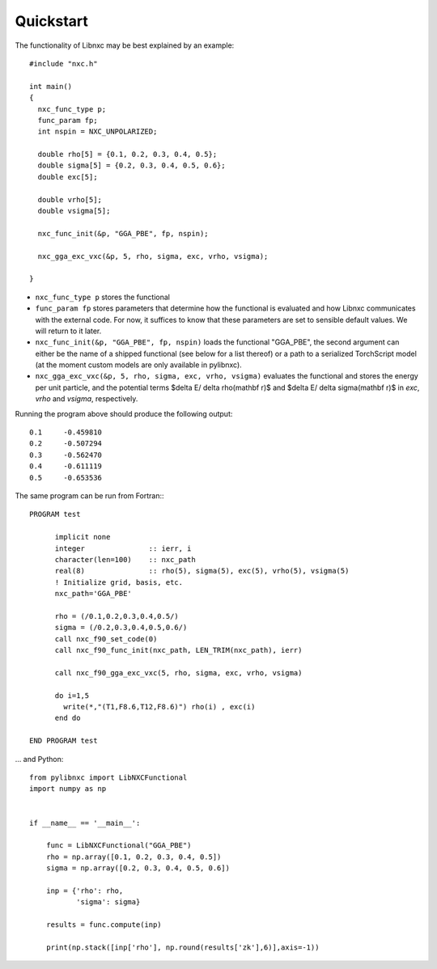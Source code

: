 Quickstart
=======================
The functionality of Libnxc may be best explained by an example::

  #include "nxc.h"

  int main()
  {
    nxc_func_type p;
    func_param fp;
    int nspin = NXC_UNPOLARIZED;

    double rho[5] = {0.1, 0.2, 0.3, 0.4, 0.5};
    double sigma[5] = {0.2, 0.3, 0.4, 0.5, 0.6};
    double exc[5];

    double vrho[5];
    double vsigma[5];

    nxc_func_init(&p, "GGA_PBE", fp, nspin);

    nxc_gga_exc_vxc(&p, 5, rho, sigma, exc, vrho, vsigma);

  }

- ``nxc_func_type p`` stores the functional
- ``func_param fp`` stores parameters that determine how the functional is evaluated and how Libnxc communicates with the external code. For now, it suffices to know that these parameters are set to sensible default values. We will return to it later.
- ``nxc_func_init(&p, "GGA_PBE", fp, nspin)`` loads the functional "GGA_PBE", the second argument can either be the name of a shipped functional (see below for a list thereof) or a path to a serialized TorchScript model (at the moment custom models are only available in pylibnxc).
- ``nxc_gga_exc_vxc(&p, 5, rho, sigma, exc, vrho, vsigma)`` evaluates the functional and stores the energy per unit particle, and the potential terms $\delta E/ \delta \rho(\mathbf r)$ and $\delta E/ \delta \sigma(\mathbf r)$ in `exc`, `vrho` and `vsigma`, respectively.



Running the program above should produce the following output::

  0.1     -0.459810
  0.2     -0.507294
  0.3     -0.562470
  0.4     -0.611119
  0.5     -0.653536


The same program can be run from Fortran:::


    PROGRAM test

          implicit none
          integer               :: ierr, i
          character(len=100)    :: nxc_path
          real(8)               :: rho(5), sigma(5), exc(5), vrho(5), vsigma(5)
          ! Initialize grid, basis, etc.
          nxc_path='GGA_PBE'

          rho = (/0.1,0.2,0.3,0.4,0.5/)
          sigma = (/0.2,0.3,0.4,0.5,0.6/)
          call nxc_f90_set_code(0)
          call nxc_f90_func_init(nxc_path, LEN_TRIM(nxc_path), ierr)

          call nxc_f90_gga_exc_vxc(5, rho, sigma, exc, vrho, vsigma)

          do i=1,5
            write(*,"(T1,F8.6,T12,F8.6)") rho(i) , exc(i)
          end do

    END PROGRAM test


... and Python::


  from pylibnxc import LibNXCFunctional
  import numpy as np


  if __name__ == '__main__':

      func = LibNXCFunctional("GGA_PBE")
      rho = np.array([0.1, 0.2, 0.3, 0.4, 0.5])
      sigma = np.array([0.2, 0.3, 0.4, 0.5, 0.6])

      inp = {'rho': rho,
             'sigma': sigma}

      results = func.compute(inp)

      print(np.stack([inp['rho'], np.round(results['zk'],6)],axis=-1))
